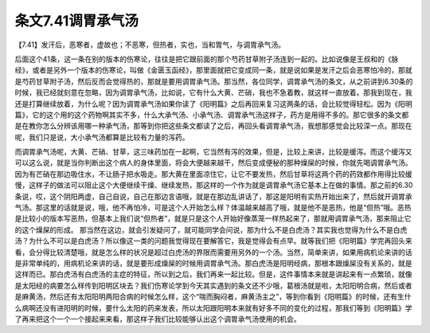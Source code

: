 条文7.41调胃承气汤
======================

【7.41】发汗后，恶寒者，虚故也；不恶寒，但热者，实也，当和胃气，与调胃承气汤。
 
后面这个41条，这一条在别的版本的伤寒论，往往是把它跟前面的那个芍药甘草附子汤连到一起的。比如说像是王叔和的《脉经》，或者是另外一个版本的伤寒论，叫做《金匮玉函经》，那里面就把它变成同一条，就是说如果是发汗之后会恶寒怕冷的，那就是芍药甘草附子汤，然后反而会觉得热的，那就是要用调胃承气汤。那当然，各位同学，调胃承气汤的条文，从之前讲到6.30条的时候，我已经就刻意在忽略，因为调胃承气汤，比如说，它有什么大黄、芒硝，我也不急着教，就这样一直放着。那我到现在，我还是打算继续放着，为什么呢？因为调胃承气汤如果你读了《阳明篇》之后再回来复习这两条的话，会比较觉得轻松。因为《阳明篇》，它的这个用的这个药物啊其实不多，什么大承气汤、小承气汤、调胃承气汤这样子，药方是用得不多的。那它很多的条文都是在教你怎么分辨该用哪一种承气汤，那等到你把这些条文都读了之后，再回头看调胃承气汤，我想那感觉会比较深一点。那现在呢，我们只是说，大小承气汤都算是比较有力量的泻药。
 
而调胃承气汤呢，大黄、芒硝、甘草，这三味药加在一起啊，它当然有泻的效果，但是，比较上来讲，比较是缓泻。而这个缓泻又可以这么说，就是当你判断出这个病人的身体里面，将会大便越来越干，然后变成便秘的那种燥屎的时候，你就先喝调胃承气汤。因为有芒硝在那边吸住水，不让肠子把水吸走。那大黄在里面凉住它，让它不要发热，然后甘草将这两个药的药效都作用得比较缓慢，这样子的做法可以阻止这个大便继续干燥、继续发热，那这样的一个作为就是调胃承气汤它基本上在做的事情。那之前的6.30条说，哎，这个阴阳两虚，自己自说，自己在那边言语哦，就是在那边乱讲话了，那这是阳明有实热开始出来了，然后就开调胃承气汤。那这里的话就是说，哦，他不再怕冷，可是这个人开始怎么样？体温越来越高了哦，就是他不是恶热，他是“但热”哦。恶热是比较小的版本写恶热，但基本上我们说“但热者”，就是只是这个人开始好像蒸笼一样热起来了，那就用调胃承气汤，那来阻止它的这个燥屎的形成。
那当然在这边，就会引发疑问了，就可能同学会问说，那为什么不是白虎汤？其实我也觉得为什么不是白虎汤？为什么不可以是白虎汤？所以像这一类的问题我觉得现在要解答它，我是觉得会有点早。就等我们把《阳明篇》学完再回头来看，会分得比较清楚哦，就是怎么样的状况是超过白虎汤的界限而需要用另外的一个汤。当然，简单来讲，如果用病机论来讲的话是非常单纯的，用病机论来讲的话，就是要形成燥屎的时候用调胃承气汤。那白虎汤是阳明经病，那根本跟燥屎没有关系的，就是这样而已。那白虎汤有白虎汤的主症的特征，所以到之后，我们再来一起比较。但是，这件事情本来就是讲起来有一点繁琐，就像是太阳经的病要怎么样传到阳明区块去？我们伤寒论学到今天其实遇到的条文还不少哦，葛根汤就是啦，太阳阳明合病，然后或者是麻黄汤，然后还有太阳阳明两阳合病的时候怎么样，这个“喘而胸闷者，麻黄汤主之”，等到你看到《阳明篇》的时候，还有生什么病啊还没有进阳明的时候，要什么太阳的药来发表，所以太阳跟阳明本来就有好多不同的变化的过程，那我们等到《阳明篇》学了再来把这个一个一个接起来来看，那这样子我们比较能够认出这个调胃承气汤使用的机会。
